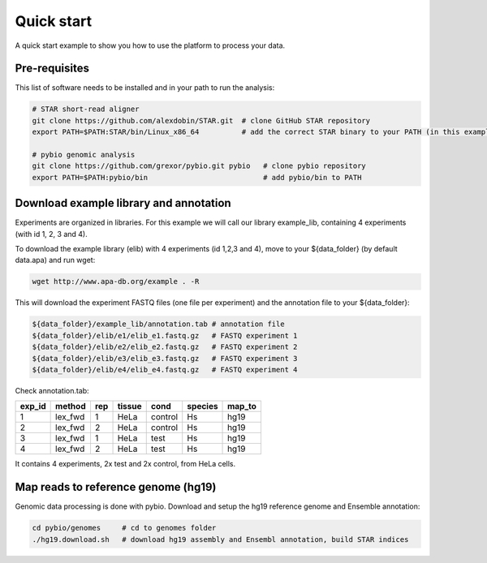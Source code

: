 **********************************
Quick start
**********************************

A quick start example to show you how to use the platform to process your data.

Pre-requisites
-------------------------------

This list of software needs to be installed and in your path to run the analysis:

.. code-block:: bash

  # STAR short-read aligner
  git clone https://github.com/alexdobin/STAR.git  # clone GitHub STAR repository
  export PATH=$PATH:STAR/bin/Linux_x86_64          # add the correct STAR binary to your PATH (in this example Linux_x86_64)

  # pybio genomic analysis
  git clone https://github.com/grexor/pybio.git pybio   # clone pybio repository
  export PATH=$PATH:pybio/bin                           # add pybio/bin to PATH

Download example library and annotation
-------------------------------
Experiments are organized in libraries. For this example we will call our library example_lib, containing 4 experiments (with id 1, 2, 3 and 4).

To download the example library (elib) with 4 experiments (id 1,2,3 and 4), move to your ${data_folder} (by default data.apa) and run wget:

.. code-block:: bash

  wget http://www.apa-db.org/example . -R

This will download the experiment FASTQ files (one file per experiment) and the annotation file to your ${data_folder}:

.. code-block:: bash

  ${data_folder}/example_lib/annotation.tab # annotation file
  ${data_folder}/elib/e1/elib_e1.fastq.gz   # FASTQ experiment 1
  ${data_folder}/elib/e2/elib_e2.fastq.gz   # FASTQ experiment 2
  ${data_folder}/elib/e3/elib_e3.fastq.gz   # FASTQ experiment 3
  ${data_folder}/elib/e4/elib_e4.fastq.gz   # FASTQ experiment 4

Check annotation.tab:

====== ======= === ====== ======= ======= ======
exp_id method  rep tissue cond    species map_to
====== ======= === ====== ======= ======= ======
1      lex_fwd 1   HeLa   control Hs      hg19
2      lex_fwd 2   HeLa   control Hs      hg19
3      lex_fwd 1   HeLa   test    Hs      hg19
4      lex_fwd 2   HeLa   test    Hs      hg19
====== ======= === ====== ======= ======= ======

It contains 4 experiments, 2x test and 2x control, from HeLa cells.

Map reads to reference genome (hg19)
------------------------------------

Genomic data processing is done with pybio. Download and setup the hg19 reference genome and Ensemble annotation:

.. code-block:: bash

  cd pybio/genomes     # cd to genomes folder
  ./hg19.download.sh   # download hg19 assembly and Ensembl annotation, build STAR indices
